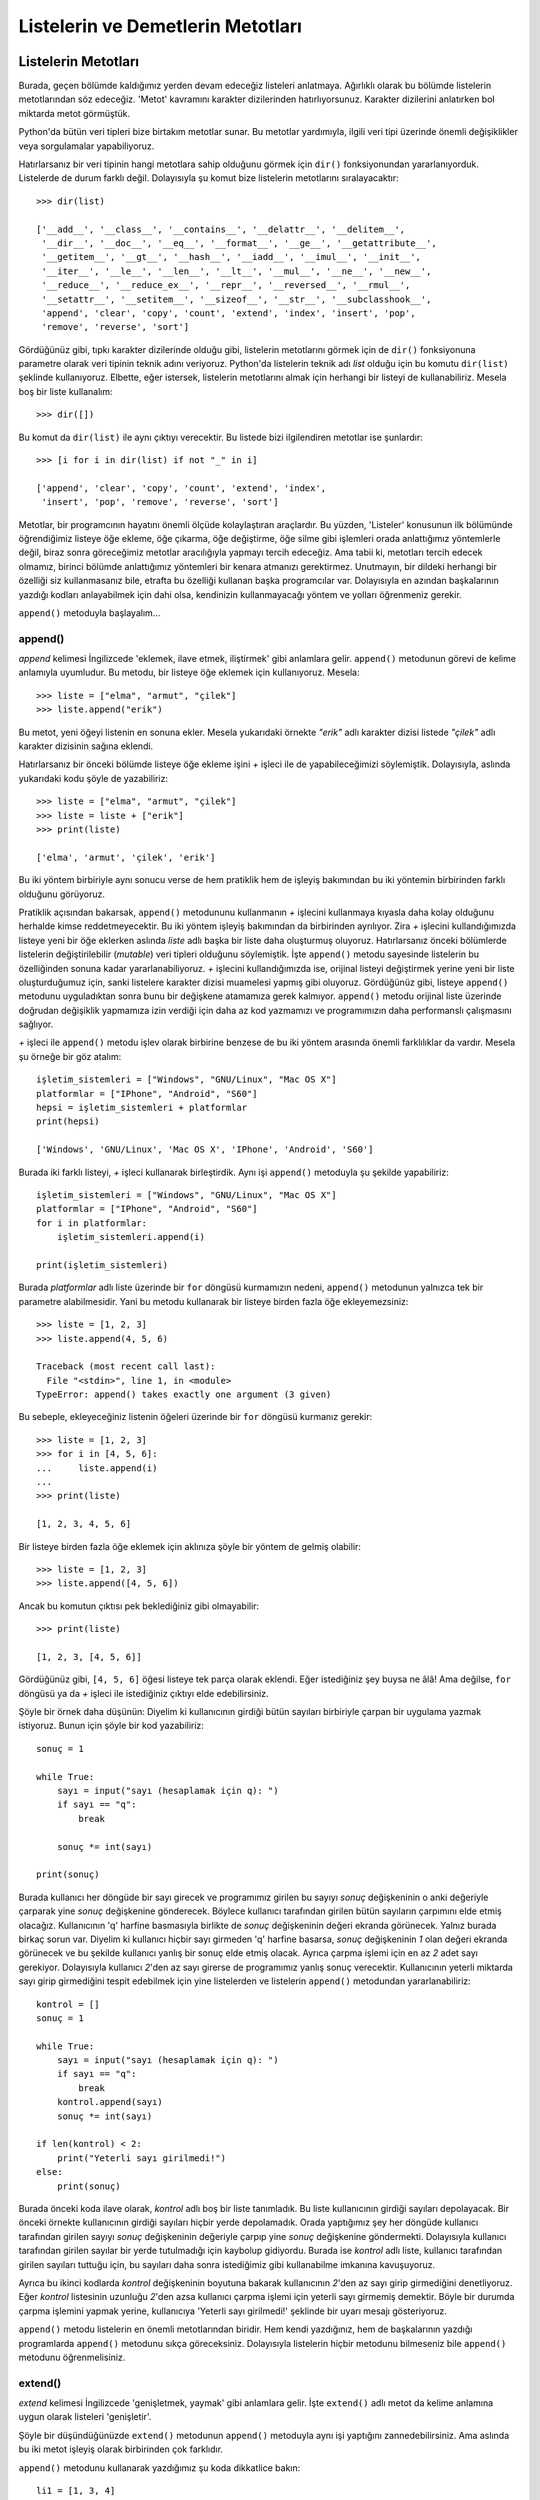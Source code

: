 .. meta::
   :description: Bu bölümde listelerin ve demetlerin metotlarını inceleyeceğiz.
   :keywords: python, listeler, demetler, append, count, extend, index, insert, pop, remove, reverse, sort

.. highlight:: py3

**************************************
Listelerin ve Demetlerin Metotları
**************************************

Listelerin Metotları
**********************

Burada, geçen bölümde kaldığımız yerden devam edeceğiz listeleri anlatmaya.
Ağırlıklı olarak bu bölümde listelerin metotlarından söz edeceğiz. 'Metot'
kavramını karakter dizilerinden hatırlıyorsunuz. Karakter dizilerini anlatırken
bol miktarda metot görmüştük.

Python'da bütün veri tipleri bize birtakım metotlar sunar. Bu metotlar
yardımıyla, ilgili veri tipi üzerinde önemli değişiklikler veya sorgulamalar
yapabiliyoruz.

Hatırlarsanız bir veri tipinin hangi metotlara sahip olduğunu görmek için
``dir()`` fonksiyonundan yararlanıyorduk. Listelerde de durum farklı değil.
Dolayısıyla şu komut bize listelerin metotlarını sıralayacaktır::

    >>> dir(list)

    ['__add__', '__class__', '__contains__', '__delattr__', '__delitem__',
     '__dir__', '__doc__', '__eq__', '__format__', '__ge__', '__getattribute__',
     '__getitem__', '__gt__', '__hash__', '__iadd__', '__imul__', '__init__',
     '__iter__', '__le__', '__len__', '__lt__', '__mul__', '__ne__', '__new__',
     '__reduce__', '__reduce_ex__', '__repr__', '__reversed__', '__rmul__',
     '__setattr__', '__setitem__', '__sizeof__', '__str__', '__subclasshook__',
     'append', 'clear', 'copy', 'count', 'extend', 'index', 'insert', 'pop',
     'remove', 'reverse', 'sort']

Gördüğünüz gibi, tıpkı karakter dizilerinde olduğu gibi, listelerin metotlarını
görmek için de ``dir()`` fonksiyonuna parametre olarak veri tipinin teknik adını
veriyoruz. Python'da listelerin teknik adı `list` olduğu için bu komutu
``dir(list)`` şeklinde kullanıyoruz. Elbette, eğer istersek, listelerin
metotlarını almak için herhangi bir listeyi de kullanabiliriz. Mesela boş bir
liste kullanalım::

    >>> dir([])

Bu komut da ``dir(list)`` ile aynı çıktıyı verecektir. Bu listede bizi
ilgilendiren metotlar ise şunlardır::

    >>> [i for i in dir(list) if not "_" in i]

    ['append', 'clear', 'copy', 'count', 'extend', 'index',
     'insert', 'pop', 'remove', 'reverse', 'sort']

Metotlar, bir programcının hayatını önemli ölçüde kolaylaştıran araçlardır. Bu
yüzden, 'Listeler' konusunun ilk bölümünde öğrendiğimiz listeye öğe ekleme, öğe
çıkarma, öğe değiştirme, öğe silme gibi işlemleri orada anlattığımız yöntemlerle
değil, biraz sonra göreceğimiz metotlar aracılığıyla yapmayı tercih edeceğiz.
Ama tabii ki, metotları tercih edecek olmamız, birinci bölümde anlattığımız
yöntemleri bir kenara atmanızı gerektirmez. Unutmayın, bir dildeki herhangi bir
özelliği siz kullanmasanız bile, etrafta bu özelliği kullanan başka programcılar
var. Dolayısıyla en azından başkalarının yazdığı kodları anlayabilmek için dahi
olsa, kendinizin kullanmayacağı yöntem ve yolları öğrenmeniz gerekir.

``append()`` metoduyla başlayalım...

append()
===========

*append* kelimesi İngilizcede 'eklemek, ilave etmek, iliştirmek' gibi anlamlara
gelir. ``append()`` metodunun görevi de kelime anlamıyla uyumludur. Bu metodu,
bir listeye öğe eklemek için kullanıyoruz. Mesela::

    >>> liste = ["elma", "armut", "çilek"]
    >>> liste.append("erik")

Bu metot, yeni öğeyi listenin en sonuna ekler. Mesela yukarıdaki örnekte
`"erik"` adlı karakter dizisi listede `"çilek"` adlı karakter dizisinin sağına
eklendi.

Hatırlarsanız bir önceki bölümde listeye öğe ekleme işini `+` işleci ile de
yapabileceğimizi söylemiştik. Dolayısıyla, aslında yukarıdaki kodu şöyle de
yazabiliriz::

    >>> liste = ["elma", "armut", "çilek"]
    >>> liste = liste + ["erik"]
    >>> print(liste)

    ['elma', 'armut', 'çilek', 'erik']

Bu iki yöntem birbiriyle aynı sonucu verse de hem pratiklik hem de işleyiş
bakımından bu iki yöntemin birbirinden farklı olduğunu görüyoruz.

Pratiklik açısından bakarsak, ``append()`` metodununu kullanmanın `+` işlecini
kullanmaya kıyasla daha kolay olduğunu herhalde kimse reddetmeyecektir. Bu iki
yöntem işleyiş bakımından da birbirinden ayrılıyor. Zira `+` işlecini
kullandığımızda listeye yeni bir öğe eklerken aslında `liste` adlı başka bir
liste daha oluşturmuş oluyoruz. Hatırlarsanız önceki bölümlerde listelerin
değiştirilebilir (*mutable*) veri tipleri olduğunu söylemiştik. İşte
``append()`` metodu sayesinde listelerin bu özelliğinden sonuna kadar
yararlanabiliyoruz. `+` işlecini kullandığımızda ise, orijinal listeyi
değiştirmek yerine yeni bir liste oluşturduğumuz için, sanki listelere karakter
dizisi muamelesi yapmış gibi oluyoruz. Gördüğünüz gibi, listeye ``append()``
metodunu uyguladıktan sonra bunu bir değişkene atamamıza gerek kalmıyor.
``append()`` metodu orijinal liste üzerinde doğrudan değişiklik yapmamıza izin
verdiği için daha az kod yazmamızı ve programımızın daha performanslı
çalışmasını sağlıyor.

`+` işleci ile ``append()`` metodu işlev olarak birbirine benzese de bu iki
yöntem arasında önemli farklılıklar da vardır. Mesela şu örneğe bir göz atalım::

    işletim_sistemleri = ["Windows", "GNU/Linux", "Mac OS X"]
    platformlar = ["IPhone", "Android", "S60"]
    hepsi = işletim_sistemleri + platformlar
    print(hepsi)

    ['Windows', 'GNU/Linux', 'Mac OS X', 'IPhone', 'Android', 'S60']

Burada iki farklı listeyi, `+` işleci kullanarak birleştirdik. Aynı işi
``append()`` metoduyla şu şekilde yapabiliriz::

    işletim_sistemleri = ["Windows", "GNU/Linux", "Mac OS X"]
    platformlar = ["IPhone", "Android", "S60"]
    for i in platformlar:
        işletim_sistemleri.append(i)

    print(işletim_sistemleri)

Burada `platformlar` adlı liste üzerinde bir ``for`` döngüsü kurmamızın nedeni,
``append()`` metodunun yalnızca tek bir parametre alabilmesidir. Yani bu metodu
kullanarak bir listeye birden fazla öğe ekleyemezsiniz::

    >>> liste = [1, 2, 3]
    >>> liste.append(4, 5, 6)

    Traceback (most recent call last):
      File "<stdin>", line 1, in <module>
    TypeError: append() takes exactly one argument (3 given)

Bu sebeple, ekleyeceğiniz listenin öğeleri üzerinde bir ``for`` döngüsü kurmanız
gerekir::

    >>> liste = [1, 2, 3]
    >>> for i in [4, 5, 6]:
    ...     liste.append(i)
    ...
    >>> print(liste)

    [1, 2, 3, 4, 5, 6]

Bir listeye birden fazla öğe eklemek için aklınıza şöyle bir yöntem de gelmiş
olabilir::

    >>> liste = [1, 2, 3]
    >>> liste.append([4, 5, 6])

Ancak bu komutun çıktısı pek beklediğiniz gibi olmayabilir::

    >>> print(liste)

    [1, 2, 3, [4, 5, 6]]

Gördüğünüz gibi, ``[4, 5, 6]`` öğesi listeye tek parça olarak eklendi. Eğer
istediğiniz şey buysa ne âlâ! Ama değilse, ``for`` döngüsü ya da `+` işleci ile
istediğiniz çıktıyı elde edebilirsiniz.

Şöyle bir örnek daha düşünün: Diyelim ki kullanıcının girdiği bütün sayıları
birbiriyle çarpan bir uygulama yazmak istiyoruz. Bunun için şöyle bir kod
yazabiliriz::

    sonuç = 1

    while True:
        sayı = input("sayı (hesaplamak için q): ")
        if sayı == "q":
            break

        sonuç *= int(sayı)

    print(sonuç)

Burada kullanıcı her döngüde bir sayı girecek ve programımız girilen bu sayıyı
`sonuç` değişkeninin o anki değeriyle çarparak yine `sonuç` değişkenine
gönderecek. Böylece kullanıcı tarafından girilen bütün sayıların çarpımını elde
etmiş olacağız. Kullanıcının 'q' harfine basmasıyla birlikte de `sonuç`
değişkeninin değeri ekranda görünecek. Yalnız burada birkaç sorun var. Diyelim
ki kullanıcı hiçbir sayı girmeden 'q' harfine basarsa, `sonuç` değişkeninin `1`
olan değeri ekranda görünecek ve bu şekilde kullanıcı yanlış bir sonuç elde
etmiş olacak. Ayrıca çarpma işlemi için en az `2` adet sayı gerekiyor.
Dolayısıyla kullanıcı `2`'den az sayı girerse de programımız yanlış sonuç
verecektir. Kullanıcının yeterli miktarda sayı girip girmediğini tespit
edebilmek için yine listelerden ve listelerin ``append()`` metodundan
yararlanabiliriz::

    kontrol = []
    sonuç = 1

    while True:
        sayı = input("sayı (hesaplamak için q): ")
        if sayı == "q":
            break
        kontrol.append(sayı)
        sonuç *= int(sayı)

    if len(kontrol) < 2:
        print("Yeterli sayı girilmedi!")
    else:
        print(sonuç)

Burada önceki koda ilave olarak, `kontrol` adlı boş bir liste tanımladık. Bu
liste kullanıcının girdiği sayıları depolayacak. Bir önceki örnekte kullanıcının
girdiği sayıları hiçbir yerde depolamadık. Orada yaptığımız şey her döngüde
kullanıcı tarafından girilen sayıyı `sonuç` değişkeninin değeriyle çarpıp yine
`sonuç` değişkenine göndermekti. Dolayısıyla kullanıcı tarafından girilen
sayılar bir yerde tutulmadığı için kaybolup gidiyordu. Burada ise `kontrol` adlı
liste, kullanıcı tarafından girilen sayıları tuttuğu için, bu sayıları daha
sonra istediğimiz gibi kullanabilme imkanına kavuşuyoruz.

Ayrıca bu ikinci kodlarda `kontrol` değişkeninin boyutuna bakarak kullanıcının
`2`'den az sayı girip girmediğini denetliyoruz. Eğer `kontrol` listesinin
uzunluğu `2`'den azsa kullanıcı çarpma işlemi için yeterli sayı girmemiş
demektir. Böyle bir durumda çarpma işlemini yapmak yerine, kullanıcıya 'Yeterli
sayı girilmedi!' şeklinde bir uyarı mesajı gösteriyoruz.

``append()`` metodu listelerin en önemli metotlarından biridir. Hem kendi
yazdığınız, hem de başkalarının yazdığı programlarda ``append()`` metodunu sıkça
göreceksiniz. Dolayısıyla listelerin hiçbir metodunu bilmeseniz bile
``append()`` metodunu öğrenmelisiniz.

extend()
==========

*extend* kelimesi İngilizcede 'genişletmek, yaymak' gibi anlamlara gelir. İşte
``extend()`` adlı metot da kelime anlamına uygun olarak listeleri 'genişletir'.

Şöyle bir düşündüğünüzde ``extend()`` metodunun ``append()`` metoduyla aynı işi
yaptığını zannedebilirsiniz. Ama aslında bu iki metot işleyiş olarak birbirinden
çok farklıdır.

``append()`` metodunu kullanarak yazdığımız şu koda dikkatlice bakın::

    li1 = [1, 3, 4]
    li2 = [10, 11, 12]
    li1. append(li2)

    print(li1)

``append()`` metodunu anlatırken söylediğimiz gibi, bu metot bir listeye her
defasında sadece tek bir öğe eklenmesine izin verir. Yukarıda olduğu gibi, eğer
bu metodu kullanarak bir listeye yine bir liste eklemeye çalışırsanız,
eklediğiniz liste tek bir öğe olarak eklenecektir. Yani yukarıdaki kodlar size
şöyle bir çıktı verecektir::

    [1, 3, 4, [10, 11, 12]]

Gördüğünüz gibi, `[10, 11, 12]` listesi öteki listeye tek bir liste halinde
eklendi. İşte ``extend()`` metodu bu tür durumlarda işinize yarayabilir. Mesela
yukarıdaki örneği bir de ``extend()`` metodunu kullanarak yazalım::

    li1 = [1, 3, 4]
    li2 = [10, 11, 12]
    li1. extend(li2)

    print(li1)

Bu defa şöyle bir çıktı alıyoruz::

    [1, 3, 4, 10, 11, 12]

Gördüğünüz gibi, ``extend()`` metodu tam da kelime anlamına uygun olarak listeyi
yeni öğelerle genişletti.

Hatırlarsanız ``append()`` metodunu anlatırken şöyle bir örnek vermiştik::

    işletim_sistemleri = ["Windows", "GNU/Linux", "Mac OS X"]
    platformlar = ["IPhone", "Android", "S60"]
    hepsi = işletim_sistemleri + platformlar
    print(hepsi)

Burada `+` işlecini kullanarak `işletim_sistemleri` ve `platformlar` adlı
listeleri birleştirerek `hepsi` adlı tek bir liste elde ettik. Aynı etkiyi
``append()`` metodunu kullanarak şu şekilde elde edebileceğimizi de söylemiştik
orada::

    işletim_sistemleri = ["Windows", "GNU/Linux", "Mac OS X"]
    platformlar = ["IPhone", "Android", "S60"]
    for i in platformlar:
        işletim_sistemleri.append(i)

    print(işletim_sistemleri)

Esasında, ``append()`` metodunu kullanmaya kıyasla, burada `+` işlecini
kullanmak sanki daha pratikmiş gibi görünüyor. Bir de şuna bakın::

    işletim_sistemleri = ["Windows", "GNU/Linux", "Mac OS X"]
    platformlar = ["IPhone", "Android", "S60"]
    işletim_sistemleri.extend(platformlar)
    print(işletim_sistemleri)

Gördüğünüz gibi, bu örnekte ``extend()`` metodunu kullanmak ``append()``
metodunu kullanmaya göre daha pratik ve makul. Çünkü bir listeye tek tek öğe
eklemek açısından ``append()`` metodu daha uygundur, ama eğer yukarıda olduğu
gibi bir listeye başka bir liste ekleyeceksek ``extend()`` metodunu kullanmayı
tercih edebiliriz.

insert()
===========

Bildiğiniz gibi, `+` işleci, ``append()`` ve ``extend()`` metotları öğeleri
listenin sonuna ekliyor. Peki biz bir öğeyi listenin sonuna değil de, liste
içinde başka bir konuma eklemek istersek ne yapacağız? İşte bunun için
``insert()`` adlı başka bir metottan yararlanacağız.

*insert* kelimesi 'yerleştirmek, sokmak' gibi anlamlara gelir. ``insert()``
metodu da bu anlama uygun olarak, öğeleri listenin istediğimiz bir konumuna
yerleştirir. Dikkatlice inceleyin::

    >>> liste = ["elma", "armut", "çilek"]
    >>> liste.insert(0, "erik")
    >>> print(liste)

    ['erik', 'elma', 'armut', 'çilek']

Gördüğünüz gibi ``insert()`` metodu iki parametre alıyor. İlk parametre, öğenin
hangi konuma yerleştirileceğini, ikinci parametre ise yerleştirilecek öğenin ne
olduğunu gösteriyor. Yukarıdaki örnekte `"erik"` öğesini listenin `0.` konumuna,
yani listenin en başına yerleştiriyoruz.

``ìnsert()`` metodu özellikle dosya işlemlerinde işinize yarar. Diyelim ki
elimizde içeriği şöyle olan `deneme.txt` adlı bir dosya var::

    Ahmet Özkoparan
    Mehmet Veli
    Serdar Güzel
    Zeynep Güz

Bizim amacımız, 'Ahmet Özkoparan' satırından sonra 'Ferhat Yaz' diye bir satır
daha eklemek. Yani dosyamızı şu hale getirmek istiyoruz::

    Ahmet Özkoparan
    Ferhat Yaz
    Mehmet Veli
    Serdar Güzel
    Zeynep Güz

Biz henüz Python'da dosya işlemlerinin nasıl yapılacağını öğrenmedik. Ama
hatırlarsanız bundan önceki bölümlerde birkaç yerde ``open()`` adlı bir
fonksiyondan bahsetmiş ve bu fonksiyonun dosya işlemlerinde kullanıldığını
söylemiştik. Mesela yukarıda bahsettiğimiz `deneme.txt` adlı dosyayı açmak için
``open()`` fonksiyonunu şu şekilde kullanabiliriz::

    f = open("deneme.txt", "r")

Burada `deneme.txt` adlı dosyayı okuma modunda açmış olduk. Şimdi dosya
içeriğini okuyalım::

    içerik = f.readlines()

Bu satır sayesinde dosya içeriğini bir liste halinde alabildik. Eğer yukarıdaki
kodlara şu eklemeyi yaparsanız, dosya içeriğini görebilirsiniz::

    print(içerik)

    ['Ahmet Özkoparan\n', 'Mehmet Veli\n', 'Serdar Güzel\n', 'Zeynep Güz\n', '\n']

Gördüğünüz gibi, dosya içeriği basit bir listeden ibaret. Dolayısıyla listelerle
yapabildiğimiz her şeyi `içerik` adlı değişkenle de yapabiliriz. Yani bu listeye
öğe ekleyebilir, listeden öğe çıkarabilir ya da bu listeyi başka bir liste ile
birleştirebiliriz.

Dosya içeriğini bir liste olarak aldığımıza göre şimdi bu listeye `"Ahmet
Özkoparan"` öğesinden sonra `"Ferhat Yaz"` öğesini ekleyelim. Dikkatlice bakın::

    içerik.insert(1, "Ferhat Yaz\n")

Dediğimiz gibi, ``f.readlines()`` satırı bize dosya içeriğini bir liste olarak
verdi. Amacımız `"Ahmet Özkoparan"` öğesinden sonra `"Ferhat Yaz"` öğesini
eklemek. Bunun için, liste metotlarından biri olan ``insert()`` metodunu
kullanarak listenin `1.` sırasına `"Ferhat Yaz"` öğesini ekledik. Burada
`"Ferhat Yaz"` öğesine `\n` adlı satır başı karakterini de ilave ettiğimize
dikkat edin. Bu eklemeyi neden yaptığımızı anlamak için satır başı karakterini
çıkarmayı deneyebilirsiniz.

`içerik` adlı değişkenin değerini istediğimiz biçime getirdiğimize göre bu
listeyi tekrar `deneme.txt` adlı dosyaya yazabiliriz. Ama bunun için öncelikle
`deneme.txt` adlı dosyayı yazma modunda açmamız gerekiyor. Python'da dosyalar ya
okuma ya da yazma modunda açılabilir. Okuma modunda açılan bir dosyaya
yazılamaz. O yüzden dosyamızı bir de yazma modunda açmamız gerekiyor::

    g = open("deneme.txt", "w")

``open()`` fonksiyonunun ilk parametresi dosya adını gösterirken, ikinci
parametresi dosyanın hangi modda açılacağını gösteriyor. Biz burada `deneme.txt`
adlı dosyayı yazma modunda açtık. Buradaki `"w"` parametresi İngilizcede
'yazmak' anlamına gelen *write* kelimesinin ilk harfidir. Biraz önce ise
`deneme.txt` dosyasını `"r"`, yani okuma (*read*) modunda açmıştık.

Dosyamız artık üzerine yazmaya hazır. Dikkatlice bakın::

    g.writelines(içerik)

Burada, biraz önce istediğimiz biçime getirdiğimiz `içerik` adlı listeyi doğruda
dosyaya yazdık. Bu işlem için ``writelines()`` adlı özel bir metottan
yararlandık. Bu metotları birkaç bölüm sonra ayrıntılı olarak inceleyeceğiz. Biz
şimdilik sadece sonuca odaklanalım.

Yapmamız gereken son işlem, açık dosyaları kapatmak olmalı::

    f.close()
    g.close()

Şimdi kodlara topluca bir bakalım::

    f = open("deneme.txt", "r")
    içerik = f.readlines()
    içerik.insert(1, "Ferhat Yaz\n")

    g = open("deneme.txt", "w")
    g.writelines(içerik)

    f.close()
    g.close()

Gördüğünüz gibi yaptığımız işlem şu basamaklardan oluşuyor:

    #. Öncelikle dosyamızı okuma modunda açıyoruz (``f = open("deneme.txt", "r")``)

    #. Ardından dosya içeriğini bir liste olarak alıyoruz (``içerik = f.readlines()``)

    #. Aldığımız bu listenin `2.` sırasına `"Ferhat Yaz"` öğesini ekliyoruz
       (``içerik.insert(1, "Ferhat Yaz\n")``)

    #. Listeyi istediğimiz şekle getirdikten sonra bu defa dosyamızı yazma
       modunda açıyoruz (``g = open("deneme.txt", "w")``)

    #. Biraz önce düzenlediğimiz listeyi dosyaya yazıyoruz (``g.writelines(içerik)``)

    #. Son olarak da, hem yaptığımız değişikliklerin etkin hale gelebilmesi
       hem de işletim sisteminin programımıza tahsis ettiği kaynakların serbest
       kalması için dosyalarımızı kapatıyoruz (``f.close()`` ve ``g.close()``)

Burada ``insert()`` metodunun bize nasıl kolaylık sağladığına dikkat edin.
``insert()`` metodu da listelerin önemli metotlarından biridir ve dediğimiz
gibi, özellikle dosyaları manipüle ederken epey işimize yarar.

remove()
==========

Bu metot listeden öğe silmemizi sağlar. Örneğin::

    >>> liste = ["elma", "armut", "çilek"]
    >>> liste.remove("elma")
    >>> liste

    ['armut', 'çilek']

reverse()
===========

Daha önce verdiğimiz örneklerde, liste öğelerini ters çevirmek için dilimleme
yöntemini kullanabileceğimizi öğrenmiştik::

    >>> meyveler = ["elma", "armut", "çilek", "kiraz"]
    >>> meyveler[::-1]

    ['kiraz', 'çilek', 'armut', 'elma']


Eğer istersek, bu iş için, karakter dizilerini incelerken öğrendiğimiz
``reversed()`` fonksiyonunu da kullanabiliriz::

    >>> reversed(meyveler)

Bu komut bize şu çıktıyı verir::

    <list_reverseiterator object at 0x00DC9810>

Demek ki ``reversed()`` fonksiyonunu bir liste üzerine uyguladığımızda
'list_reverseiterator' adı verilen bir nesne elde ediyoruz. Bu nesnenin
içeriğini görmek için birkaç farklı yöntemden yararlanabiliriz. Örneğin::

    >>> print(*reversed(meyveler))

    kiraz çilek armut elma

... veya::

    >>> print(list(reversed(meyveler)))

    ['kiraz', 'çilek', 'armut', 'elma']

... ya da::

    >>> for i in reversed(meyveler):
    ...     print(i)
    ...
    kiraz
    çilek
    armut
    elma

Gördüğünüz gibi, Python'da bir listeyi ters çevirmenin pek çok yöntemi var.
Dilerseniz şimdi bu yöntemlere bir tane daha ekleyelim.

Python'da listelerin öğelerini ters çevirmek için yukarıdaki yöntemlere ek
olarak listelerin ``reverse()`` metodunu da kullanabilirsiniz::

    >>> liste = ["elma", "armut", "çilek"]
    >>> liste.reverse()
    >>> liste

    ['çilek', 'armut', 'elma']

İhtiyacınız olan çıktının türüne ve şekline göre yukarıdaki yöntemlerden
herhangi birini tercih edebilirsiniz.

pop()
=======

Tıpkı ``remove()`` metodu gibi, bu metot da bir listeden öğe silmemizi sağlar::

    >>> liste = ["elma", "armut", "çilek"]
    >>> liste.pop()

Ancak bu metot, ``remove()`` metodundan biraz farklı davranır. ``pop()``
metodunu kullanarak bir liste öğesini sildiğimizde, silinen öğe ekrana
basılacaktır. Bu metot parametresiz olarak kullanıldığında listenin son öğesini
listeden atar. Alternatif olarak, bu metodu bir parametre ile birlikte de
kullanabilirsiniz. Örneğin::

    >>> liste.pop(0)

Bu komut listenin `0.` öğesini listeden atar ve atılan öğeyi ekrana basar.

sort()
=======

Yine listelerin önemli bir metodu ile karşı karşıyayız. ``sort()`` adlı bu
önemli metot bir listenin öğelerini belli bir ölçüte göre sıraya dizmemizi
sağlar. Basit bir örnek verelim. Diyelim ki elimizde şöyle bir liste var::

    üyeler = ['Ahmet', 'Mehmet', 'Ceylan', 'Seyhan', 'Mahmut', 'Zeynep',
              'Abdullah', 'Kadir', 'Kemal', 'Kamil', 'Selin', 'Senem',
              'Sinem', 'Tayfun', 'Tuna', 'Tolga']

Bu listedeki isimleri mesela alfabe sırasına dizmek için ``sort()`` metodunu
kullanabiliriz::

    >>> üyeler.sort()
    >>> print(üyeler)

    ['Abdullah', 'Ahmet', 'Ceylan', 'Kadir', 'Kamil', 'Kemal', 'Mahmut',
     'Mehmet', 'Selin', 'Senem', 'Seyhan', 'Sinem', 'Tayfun', 'Tolga',
     'Tuna', 'Zeynep']

Bu metot elbette yalnızca harfleri alfabe sırasına dizmek için değil sayıları
sıralamak için de kullanılabilir::

    >>> sayılar = [1, 0, -1, 4, 10, 3, 6]
    >>> sayılar.sort()
    >>> print(sayılar)

    [-1, 0, 1, 3, 4, 6, 10]

Gördüğünüz gibi, ``sort()`` metodu öğeleri artan sıralamaya tabi tutuyor. Yani
öğeler 'a, b, c' veya 1, 2, 3 şeklinde sıralanıyor. Bunun tersini yapmak da
mümkündür. Yani istersek Python'ın sıralama işlemini 'c, b, a' şeklinde
yapmasını da sağlayabiliriz. Bunun için ``sort()`` metodunun `reverse`
parametresini kullanacağız::

    >>> üyeler = ['Ahmet', 'Mehmet', 'Ceylan', 'Seyhan', 'Mahmut', 'Zeynep',
                  'Abdullah', 'Kadir', 'Kemal', 'Kamil', 'Selin', 'Senem',
                 'Sinem', 'Tayfun', 'Tuna', 'Tolga']

    >>> üyeler.sort(reverse=True)

Gördüğünüz gibi ``sort()`` metodunun `reverse` adlı bir parametresine verdiğimiz
`True` değeri sayesinde liste öğelerini ters sıraladık. Bu parametrenin
öntanımlı değeri `False`'tur. Yani ``sort()`` metodu öntanımlı olarak öğeleri
artıra artıra sıralar. Öğeleri azalta azalta sıralamak için `reverse`
parametresinin `False` olan öntanımlı değerini `True` yapmamız yeterli
olacaktır.

Gelin isterseniz ``sort()`` metodunu kullanarak bir örnek daha verelim. Elimizde
şöyle bir liste olsun::

    >>> isimler = ["Ahmet", "Işık", "İsmail", "Çiğdem", "Can", "Şule"]

Bu listedeki isimleri alfabe sırasına dizelim::

    >>> isimler.sort()
    >>> isimler

    ['Ahmet', 'Can', 'Işık', 'Çiğdem', 'İsmail', 'Şule']

Gördüğünüz gibi, çıktı pek beklediğimiz gibi değil. Tıpkı karakter dizilerini
anlatırken öğrendiğimiz ``sorted()`` fonksiyonunda olduğu gibi, listelerin
``sort()`` metodu da Türkçe karakterleri düzgün sıralayamaz. Eğer Türkçe
karakterleri sıralamamız gereken bir program yazıyorsak bizim ``sort()``
metodunun işleyişine müdahale etmemiz gerekir. Temel olarak, ``sorted()``
fonksiyonunu anlatırken söylediklerimiz burada da geçerlidir. Orada
bahsettiğimiz ``locale`` modülü burada da çoğu durumda işimizi halletmemizi
sağlar. Ama ``sorted()`` fonksiyonunu anlatırken de söylediğimiz gibi,
``locale`` modülü burada da 'i' ve 'ı' harflerini düzgün sıralayamaz. Türkçe
harflerin tamamını düzgün sıralayabilmek için şöyle bir kod yazabiliriz::

    harfler = "abcçdefgğhıijklmnoöprsştuüvyz"
    çevrim = {harf: harfler.index(harf) for harf in harfler}


    isimler = ["ahmet", "ışık", "ismail", "çiğdem", "can", "şule"]

    isimler.sort(key=lambda x: çevrim.get(x[0]))

    print(isimler)

Bu kodların bir kısmını anlayabiliyor, bir kısmını ise anlayamıyor
olabilirsiniz. Çünkü burada henüz işlemediğimiz konular var. Zamanı geldiğinde
bu kodların tamamını anlayabilecek duruma geleceksiniz. Siz şimdilik sadece bu
kodlardan ne çıkarabildiğinize bakın yeter. Zaten bizim buradaki amacımız,
``sort()`` metodunun Türkçe harfleri de düzgün bir şekilde sıralayabileceğini
göstermekten ibarettir.

Bu arada ufak bir uyarı yapmadan geçmeyelim: Yukarıdaki kodlar da esasında
Türkçe kelimeleri tam anlamıyla düzgün bir şekilde sıralamak için yeterli değil.
'Gömülü Fonksiyonlar' konusunu incelerken, yeri geldiğinde bu konuya tekrar
değinip, Türkçe kelimelerin nasıl doğru, tam ve eksiksiz bir biçimde
sıralanacağını da tüm ayrıntılarıyla inceleyeceğiz.

index()
=========

Karakter dizileri konusunu anlatırken bu veri tipinin ``index()`` adlı bir
metodu olduğundan söz etmiştik hatırlarsanız. İşte liste veri tipinin de
``index()`` adında ve karakter dizilerinin ``index()`` metoduyla aynı işi yapan
bir metodu bulunur. Bu metot bir liste öğesinin liste içindeki konumunu söyler
bize::

    >>> liste = ["elma", "armut", "çilek"]
    >>> liste.index("elma")

    0

Karakter dizilerinin ``index()`` metoduyla ilgili söylediğimiz her şey
listelerin ``index()`` metodu için de geçerlidir.

count()
===========

Karakter dizileri ile listelerin ortak metotlarından biri de ``count()``
metodudur. Tıpkı karakter dizilerinde olduğu gibi, listelerin ``count()`` metodu
da bir öğenin o veri tipi içinde kaç kez geçtiğini söyler::

    >>> liste = ["elma", "armut", "elma", "çilek"]
    >>> liste.count("elma")

    2

Karakter dizilerinin ``count()`` metoduyla ilgili söylediğimiz her şey
listelerin ``count()`` metodu için de geçerlidir.

copy()
========

Hatırlarsanız, geçen bölümde, listeleri, birbirlerini etkilemeyecek şekilde
kopyalamak için şu iki yöntemi kullanmıştık::

    >>> liste1 = ["ahmet", "mehmet", "özlem"]
    >>> liste2 = liste1[:]

ve::

    >>> liste2 = list(liste1)

İşte aynı iş için yukarıdakilere ek olarak ``copy()`` adlı bir metottan da
yararlanabiliriz. Dikkatlice bakın::

    >>> liste2 = liste1.copy()

Hangi yöntemi seçeceğiniz size kalmış...

clear()
=======

Listelerle ilgili olarak ele alacağımız son metodun adı ``clear()``. Bu metodun
görevi bir listenin içeriğini silmektir.

Diyelim ki elimizde şöyle bir liste var::

    >>> liste = [1, 2, 3, 5, 10, 20, 30, 45]

Bu listenin içini boşaltmak için ``clear()`` metodunu kullanabiliriz::

    >>> liste.clear()
    >>> liste

    []

Bu metodun ``del`` sözcüğünden farklı olduğunu dikkat edin. ``clear()`` metodu
listenin içeriğini boşaltırken, ``del`` sözcüğü listeyi olduğu gibi ortadan
kaldırır.

Demetlerin Metotları
**********************

Listelerin metotlarını incelediğimize göre, artık demetlerin metotlarına
bakabiliriz.

Geçen bölümde de söylediğimiz gibi, listeler ve demetler birbirine benzer.
Aralarındaki en önemli fark, listelerin değiştirilebilir bir veri tipi iken,
demetlerin değiştirilemez bir veri tipi olmasıdır. Elbette bu fark, iki veri
tipinin metotlarında da kendini gösterir. Demetler üzerinde değişiklik
yapamadığımız için, bu veri tipi değişiklik yapmaya yarayan metotlara sahip
değildir.

Demetlerin hangi metotları olduğunu şu komutla görebilirsiniz::

    >>> dir(tuple)

Gördüğünüz gibi, bu veri tipinin bizi ilgilendiren iki metodu var:

#. ``index()``
#. ``count()``

index()
=========

Listeler ve karakter dizileri konusunu anlatırken bu veri tiplerinin ``index()``
adlı bir metodu olduğundan söz etmiştik hatırlarsanız. İşte demet veri tipinin
de ``index()`` adında ve listelerle karakter dizilerinin ``index()`` metoduyla
aynı işi yapan bir metodu bulunur. Bu metot bir demet öğesinin demet içindeki
konumunu söyler bize::

    >>> demet = ("elma", "armut", "çilek")
    >>> demet.index("elma")

    0

Listelerin ve karakter dizilerinin ``index()`` metoduyla ilgili söylediğimiz her
şey demetlerin ``index()`` metodu için de geçerlidir.

count()
===========

Karakter dizileri, listeler ve demetlerin ortak metotlarından biri de
``count()`` metodudur. Tıpkı karakter dizileri ve listelerde olduğu gibi,
demetlerin ``count()`` metodu da bir öğenin o veri tipi içinde kaç kez geçtiğini
söyler::

    >>> demet = ("elma", "armut", "elma", "çilek")
    >>> demet.count("elma")

    2

Karakter dizilerinin ve listelerin ``count()`` metoduyla ilgili söylediğimiz her
şeydemetlerin ``count()`` metodu için de geçerlidir.

